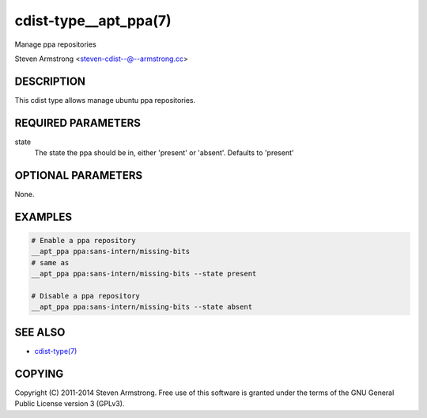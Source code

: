cdist-type__apt_ppa(7)
======================
Manage ppa repositories

Steven Armstrong <steven-cdist--@--armstrong.cc>


DESCRIPTION
-----------
This cdist type allows manage ubuntu ppa repositories.


REQUIRED PARAMETERS
-------------------
state
   The state the ppa should be in, either 'present' or 'absent'.
   Defaults to 'present'


OPTIONAL PARAMETERS
-------------------
None.


EXAMPLES
--------

.. code-block:: sh

    # Enable a ppa repository
    __apt_ppa ppa:sans-intern/missing-bits
    # same as
    __apt_ppa ppa:sans-intern/missing-bits --state present

    # Disable a ppa repository
    __apt_ppa ppa:sans-intern/missing-bits --state absent


SEE ALSO
--------
- `cdist-type(7) <cdist-type.html>`_


COPYING
-------
Copyright \(C) 2011-2014 Steven Armstrong. Free use of this software is
granted under the terms of the GNU General Public License version 3 (GPLv3).
